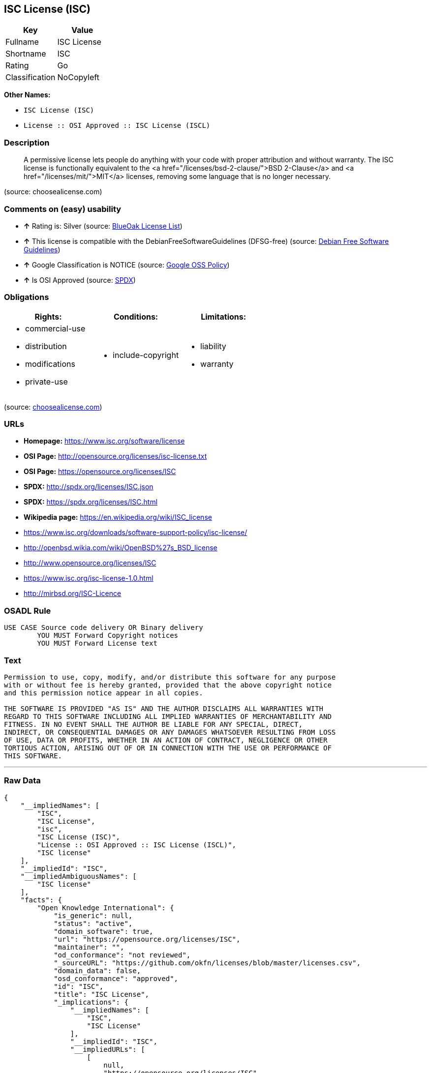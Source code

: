 == ISC License (ISC)

[cols=",",options="header",]
|==========================
|Key |Value
|Fullname |ISC License
|Shortname |ISC
|Rating |Go
|Classification |NoCopyleft
|==========================

*Other Names:*

* `ISC License (ISC)`
* `License :: OSI Approved :: ISC License (ISCL)`

=== Description

_________________________________________________________________________________________________________________________________________________________________________________________________________________________________________________________________________________________________________________
A permissive license lets people do anything with your code with proper
attribution and without warranty. The ISC license is functionally
equivalent to the <a href="/licenses/bsd-2-clause/">BSD 2-Clause</a> and
<a href="/licenses/mit/">MIT</a> licenses, removing some language that
is no longer necessary.
_________________________________________________________________________________________________________________________________________________________________________________________________________________________________________________________________________________________________________________

(source: choosealicense.com)

=== Comments on (easy) usability

* *↑* Rating is: Silver (source: https://blueoakcouncil.org/list[BlueOak
License List])
* *↑* This license is compatible with the DebianFreeSoftwareGuidelines
(DFSG-free) (source: https://wiki.debian.org/DFSGLicenses[Debian Free
Software Guidelines])
* *↑* Google Classification is NOTICE (source:
https://opensource.google.com/docs/thirdparty/licenses/[Google OSS
Policy])
* *↑* Is OSI Approved (source: https://spdx.org/licenses/ISC.html[SPDX])

=== Obligations

[cols=",,",options="header",]
|==================================
|Rights: |Conditions: |Limitations:
a|
* commercial-use
* distribution
* modifications
* private-use

a|
* include-copyright

a|
* liability
* warranty

|==================================

(source:
https://github.com/github/choosealicense.com/blob/gh-pages/_licenses/isc.txt[choosealicense.com])

=== URLs

* *Homepage:* https://www.isc.org/software/license
* *OSI Page:* http://opensource.org/licenses/isc-license.txt
* *OSI Page:* https://opensource.org/licenses/ISC
* *SPDX:* http://spdx.org/licenses/ISC.json
* *SPDX:* https://spdx.org/licenses/ISC.html
* *Wikipedia page:* https://en.wikipedia.org/wiki/ISC_license
* https://www.isc.org/downloads/software-support-policy/isc-license/
* http://openbsd.wikia.com/wiki/OpenBSD%27s_BSD_license
* http://www.opensource.org/licenses/ISC
* https://www.isc.org/isc-license-1.0.html
* http://mirbsd.org/ISC-Licence

=== OSADL Rule

....
USE CASE Source code delivery OR Binary delivery
	YOU MUST Forward Copyright notices
	YOU MUST Forward License text
....

=== Text

....
Permission to use, copy, modify, and/or distribute this software for any purpose
with or without fee is hereby granted, provided that the above copyright notice
and this permission notice appear in all copies.

THE SOFTWARE IS PROVIDED "AS IS" AND THE AUTHOR DISCLAIMS ALL WARRANTIES WITH
REGARD TO THIS SOFTWARE INCLUDING ALL IMPLIED WARRANTIES OF MERCHANTABILITY AND
FITNESS. IN NO EVENT SHALL THE AUTHOR BE LIABLE FOR ANY SPECIAL, DIRECT,
INDIRECT, OR CONSEQUENTIAL DAMAGES OR ANY DAMAGES WHATSOEVER RESULTING FROM LOSS
OF USE, DATA OR PROFITS, WHETHER IN AN ACTION OF CONTRACT, NEGLIGENCE OR OTHER
TORTIOUS ACTION, ARISING OUT OF OR IN CONNECTION WITH THE USE OR PERFORMANCE OF
THIS SOFTWARE.
....

'''''

=== Raw Data

....
{
    "__impliedNames": [
        "ISC",
        "ISC License",
        "isc",
        "ISC License (ISC)",
        "License :: OSI Approved :: ISC License (ISCL)",
        "ISC license"
    ],
    "__impliedId": "ISC",
    "__impliedAmbiguousNames": [
        "ISC license"
    ],
    "facts": {
        "Open Knowledge International": {
            "is_generic": null,
            "status": "active",
            "domain_software": true,
            "url": "https://opensource.org/licenses/ISC",
            "maintainer": "",
            "od_conformance": "not reviewed",
            "_sourceURL": "https://github.com/okfn/licenses/blob/master/licenses.csv",
            "domain_data": false,
            "osd_conformance": "approved",
            "id": "ISC",
            "title": "ISC License",
            "_implications": {
                "__impliedNames": [
                    "ISC",
                    "ISC License"
                ],
                "__impliedId": "ISC",
                "__impliedURLs": [
                    [
                        null,
                        "https://opensource.org/licenses/ISC"
                    ]
                ]
            },
            "domain_content": false
        },
        "LicenseName": {
            "implications": {
                "__impliedNames": [
                    "ISC",
                    "ISC",
                    "ISC License",
                    "isc",
                    "ISC License (ISC)",
                    "License :: OSI Approved :: ISC License (ISCL)",
                    "ISC license"
                ],
                "__impliedId": "ISC"
            },
            "shortname": "ISC",
            "otherNames": [
                "ISC",
                "ISC License",
                "isc",
                "ISC License (ISC)",
                "License :: OSI Approved :: ISC License (ISCL)",
                "ISC license"
            ]
        },
        "SPDX": {
            "isSPDXLicenseDeprecated": false,
            "spdxFullName": "ISC License",
            "spdxDetailsURL": "http://spdx.org/licenses/ISC.json",
            "_sourceURL": "https://spdx.org/licenses/ISC.html",
            "spdxLicIsOSIApproved": true,
            "spdxSeeAlso": [
                "https://www.isc.org/downloads/software-support-policy/isc-license/",
                "https://opensource.org/licenses/ISC"
            ],
            "_implications": {
                "__impliedNames": [
                    "ISC",
                    "ISC License"
                ],
                "__impliedId": "ISC",
                "__impliedJudgement": [
                    [
                        "SPDX",
                        {
                            "tag": "PositiveJudgement",
                            "contents": "Is OSI Approved"
                        }
                    ]
                ],
                "__impliedURLs": [
                    [
                        "SPDX",
                        "http://spdx.org/licenses/ISC.json"
                    ],
                    [
                        null,
                        "https://www.isc.org/downloads/software-support-policy/isc-license/"
                    ],
                    [
                        null,
                        "https://opensource.org/licenses/ISC"
                    ]
                ]
            },
            "spdxLicenseId": "ISC"
        },
        "OSADL License Checklist": {
            "_sourceURL": "https://www.osadl.org/fileadmin/checklists/unreflicenses/ISC.txt",
            "spdxId": "ISC",
            "osadlRule": "USE CASE Source code delivery OR Binary delivery\r\n\tYOU MUST Forward Copyright notices\n\tYOU MUST Forward License text\n",
            "_implications": {
                "__impliedNames": [
                    "ISC"
                ]
            }
        },
        "Scancode": {
            "otherUrls": [
                "http://openbsd.wikia.com/wiki/OpenBSD%27s_BSD_license",
                "http://www.isc.org/software/license",
                "http://www.opensource.org/licenses/ISC",
                "https://opensource.org/licenses/ISC",
                "https://www.isc.org/downloads/software-support-policy/isc-license/",
                "https://www.isc.org/isc-license-1.0.html"
            ],
            "homepageUrl": "https://www.isc.org/software/license",
            "shortName": "ISC License",
            "textUrls": null,
            "text": "Permission to use, copy, modify, and/or distribute this software for any purpose\nwith or without fee is hereby granted, provided that the above copyright notice\nand this permission notice appear in all copies.\n\nTHE SOFTWARE IS PROVIDED \"AS IS\" AND THE AUTHOR DISCLAIMS ALL WARRANTIES WITH\nREGARD TO THIS SOFTWARE INCLUDING ALL IMPLIED WARRANTIES OF MERCHANTABILITY AND\nFITNESS. IN NO EVENT SHALL THE AUTHOR BE LIABLE FOR ANY SPECIAL, DIRECT,\nINDIRECT, OR CONSEQUENTIAL DAMAGES OR ANY DAMAGES WHATSOEVER RESULTING FROM LOSS\nOF USE, DATA OR PROFITS, WHETHER IN AN ACTION OF CONTRACT, NEGLIGENCE OR OTHER\nTORTIOUS ACTION, ARISING OUT OF OR IN CONNECTION WITH THE USE OR PERFORMANCE OF\nTHIS SOFTWARE.\n",
            "category": "Permissive",
            "osiUrl": "http://opensource.org/licenses/isc-license.txt",
            "owner": "ISC - Internet Systems Consortium",
            "_sourceURL": "https://github.com/nexB/scancode-toolkit/blob/develop/src/licensedcode/data/licenses/isc.yml",
            "key": "isc",
            "name": "ISC License",
            "spdxId": "ISC",
            "_implications": {
                "__impliedNames": [
                    "isc",
                    "ISC License",
                    "ISC"
                ],
                "__impliedId": "ISC",
                "__impliedCopyleft": [
                    [
                        "Scancode",
                        "NoCopyleft"
                    ]
                ],
                "__calculatedCopyleft": "NoCopyleft",
                "__impliedText": "Permission to use, copy, modify, and/or distribute this software for any purpose\nwith or without fee is hereby granted, provided that the above copyright notice\nand this permission notice appear in all copies.\n\nTHE SOFTWARE IS PROVIDED \"AS IS\" AND THE AUTHOR DISCLAIMS ALL WARRANTIES WITH\nREGARD TO THIS SOFTWARE INCLUDING ALL IMPLIED WARRANTIES OF MERCHANTABILITY AND\nFITNESS. IN NO EVENT SHALL THE AUTHOR BE LIABLE FOR ANY SPECIAL, DIRECT,\nINDIRECT, OR CONSEQUENTIAL DAMAGES OR ANY DAMAGES WHATSOEVER RESULTING FROM LOSS\nOF USE, DATA OR PROFITS, WHETHER IN AN ACTION OF CONTRACT, NEGLIGENCE OR OTHER\nTORTIOUS ACTION, ARISING OUT OF OR IN CONNECTION WITH THE USE OR PERFORMANCE OF\nTHIS SOFTWARE.\n",
                "__impliedURLs": [
                    [
                        "Homepage",
                        "https://www.isc.org/software/license"
                    ],
                    [
                        "OSI Page",
                        "http://opensource.org/licenses/isc-license.txt"
                    ],
                    [
                        null,
                        "http://openbsd.wikia.com/wiki/OpenBSD%27s_BSD_license"
                    ],
                    [
                        null,
                        "http://www.isc.org/software/license"
                    ],
                    [
                        null,
                        "http://www.opensource.org/licenses/ISC"
                    ],
                    [
                        null,
                        "https://opensource.org/licenses/ISC"
                    ],
                    [
                        null,
                        "https://www.isc.org/downloads/software-support-policy/isc-license/"
                    ],
                    [
                        null,
                        "https://www.isc.org/isc-license-1.0.html"
                    ]
                ]
            }
        },
        "OpenChainPolicyTemplate": {
            "isSaaSDeemed": "no",
            "licenseType": "permissive",
            "freedomOrDeath": "no",
            "typeCopyleft": "no",
            "_sourceURL": "https://github.com/OpenChain-Project/curriculum/raw/ddf1e879341adbd9b297cd67c5d5c16b2076540b/policy-template/Open%20Source%20Policy%20Template%20for%20OpenChain%20Specification%201.2.ods",
            "name": "ISC License",
            "commercialUse": true,
            "spdxId": "ISC",
            "_implications": {
                "__impliedNames": [
                    "ISC"
                ]
            }
        },
        "Debian Free Software Guidelines": {
            "LicenseName": "ISC license",
            "State": "DFSGCompatible",
            "_sourceURL": "https://wiki.debian.org/DFSGLicenses",
            "_implications": {
                "__impliedNames": [
                    "ISC"
                ],
                "__impliedAmbiguousNames": [
                    "ISC license"
                ],
                "__impliedJudgement": [
                    [
                        "Debian Free Software Guidelines",
                        {
                            "tag": "PositiveJudgement",
                            "contents": "This license is compatible with the DebianFreeSoftwareGuidelines (DFSG-free)"
                        }
                    ]
                ]
            },
            "Comment": null,
            "LicenseId": "ISC"
        },
        "BlueOak License List": {
            "BlueOakRating": "Silver",
            "url": "https://spdx.org/licenses/ISC.html",
            "isPermissive": true,
            "_sourceURL": "https://blueoakcouncil.org/list",
            "name": "ISC License",
            "id": "ISC",
            "_implications": {
                "__impliedNames": [
                    "ISC"
                ],
                "__impliedJudgement": [
                    [
                        "BlueOak License List",
                        {
                            "tag": "PositiveJudgement",
                            "contents": "Rating is: Silver"
                        }
                    ]
                ],
                "__impliedCopyleft": [
                    [
                        "BlueOak License List",
                        "NoCopyleft"
                    ]
                ],
                "__calculatedCopyleft": "NoCopyleft",
                "__impliedURLs": [
                    [
                        "SPDX",
                        "https://spdx.org/licenses/ISC.html"
                    ]
                ]
            }
        },
        "ifrOSS": {
            "ifrKind": "IfrNoCopyleft",
            "ifrURL": "http://mirbsd.org/ISC-Licence",
            "_sourceURL": "https://ifross.github.io/ifrOSS/Lizenzcenter",
            "ifrName": "ISC License",
            "ifrId": null,
            "_implications": {
                "__impliedNames": [
                    "ISC License"
                ],
                "__impliedURLs": [
                    [
                        null,
                        "http://mirbsd.org/ISC-Licence"
                    ]
                ]
            }
        },
        "OpenSourceInitiative": {
            "text": [
                {
                    "url": "https://opensource.org/licenses/ISC",
                    "title": "HTML",
                    "media_type": "text/html"
                }
            ],
            "identifiers": [
                {
                    "identifier": "ISC",
                    "scheme": "DEP5"
                },
                {
                    "identifier": "ISC",
                    "scheme": "SPDX"
                },
                {
                    "identifier": "License :: OSI Approved :: ISC License (ISCL)",
                    "scheme": "Trove"
                }
            ],
            "superseded_by": null,
            "_sourceURL": "https://opensource.org/licenses/",
            "name": "ISC License (ISC)",
            "other_names": [],
            "keywords": [
                "osi-approved"
            ],
            "id": "ISC",
            "links": [
                {
                    "note": "OSI Page",
                    "url": "https://opensource.org/licenses/ISC"
                },
                {
                    "note": "Wikipedia page",
                    "url": "https://en.wikipedia.org/wiki/ISC_license"
                }
            ],
            "_implications": {
                "__impliedNames": [
                    "ISC",
                    "ISC License (ISC)",
                    "ISC",
                    "ISC",
                    "License :: OSI Approved :: ISC License (ISCL)"
                ],
                "__impliedURLs": [
                    [
                        "OSI Page",
                        "https://opensource.org/licenses/ISC"
                    ],
                    [
                        "Wikipedia page",
                        "https://en.wikipedia.org/wiki/ISC_license"
                    ]
                ]
            }
        },
        "Wikipedia": {
            "Distribution": {
                "value": "Permissive",
                "description": "distribution of the code to third parties"
            },
            "Linking": {
                "value": "Permissive",
                "description": "linking of the licensed code with code licensed under a different license (e.g. when the code is provided as a library)"
            },
            "Publication date": "June 2003",
            "_sourceURL": "https://en.wikipedia.org/wiki/Comparison_of_free_and_open-source_software_licenses",
            "Koordinaten": {
                "name": "ISC license",
                "version": null,
                "spdxId": "ISC"
            },
            "_implications": {
                "__impliedNames": [
                    "ISC",
                    "ISC license"
                ]
            },
            "Modification": {
                "value": "Permissive",
                "description": "modification of the code by a licensee"
            }
        },
        "finos-osr/OSLC-handbook": {
            "terms": [
                {
                    "termUseCases": [
                        "UB",
                        "MB",
                        "US",
                        "MS"
                    ],
                    "termSeeAlso": null,
                    "termDescription": "Provide copy of license",
                    "termComplianceNotes": "This information must appear \"in all copies\"",
                    "termType": "condition"
                },
                {
                    "termUseCases": [
                        "UB",
                        "MB",
                        "US",
                        "MS"
                    ],
                    "termSeeAlso": null,
                    "termDescription": "Provide copyright notice",
                    "termComplianceNotes": "This information must appear \"in all copies\"",
                    "termType": "condition"
                }
            ],
            "_sourceURL": "https://github.com/finos-osr/OSLC-handbook/blob/master/src/ISC.yaml",
            "name": "ISC License",
            "nameFromFilename": "ISC",
            "notes": null,
            "_implications": {
                "__impliedNames": [
                    "ISC License",
                    "ISC"
                ]
            },
            "licenseId": [
                "ISC"
            ]
        },
        "choosealicense.com": {
            "limitations": [
                "liability",
                "warranty"
            ],
            "_sourceURL": "https://github.com/github/choosealicense.com/blob/gh-pages/_licenses/isc.txt",
            "content": "---\ntitle: ISC License\nspdx-id: ISC\n\ndescription: A permissive license lets people do anything with your code with proper attribution and without warranty. The ISC license is functionally equivalent to the <a href=\"/licenses/bsd-2-clause/\">BSD 2-Clause</a> and <a href=\"/licenses/mit/\">MIT</a> licenses, removing some language that is no longer necessary.\n\nhow: Create a text file (typically named LICENSE or LICENSE.txt) in the root of your source code and copy the text of the license into the file. Replace [year] with the current year and [fullname] with the name (or names) of the copyright holders.\n\nusing:\n  - Helix: https://github.com/tildeio/helix/blob/master/LICENSE\n  - Node.js semver: https://github.com/npm/node-semver/blob/master/LICENSE\n  - OpenStreetMap iD: https://github.com/openstreetmap/iD/blob/master/LICENSE.md\n\npermissions:\n  - commercial-use\n  - distribution\n  - modifications\n  - private-use\n\nconditions:\n  - include-copyright\n\nlimitations:\n  - liability\n  - warranty\n\n---\n\nISC License\n\nCopyright (c) [year], [fullname]\n\nPermission to use, copy, modify, and/or distribute this software for any\npurpose with or without fee is hereby granted, provided that the above\ncopyright notice and this permission notice appear in all copies.\n\nTHE SOFTWARE IS PROVIDED \"AS IS\" AND THE AUTHOR DISCLAIMS ALL WARRANTIES\nWITH REGARD TO THIS SOFTWARE INCLUDING ALL IMPLIED WARRANTIES OF\nMERCHANTABILITY AND FITNESS. IN NO EVENT SHALL THE AUTHOR BE LIABLE FOR\nANY SPECIAL, DIRECT, INDIRECT, OR CONSEQUENTIAL DAMAGES OR ANY DAMAGES\nWHATSOEVER RESULTING FROM LOSS OF USE, DATA OR PROFITS, WHETHER IN AN\nACTION OF CONTRACT, NEGLIGENCE OR OTHER TORTIOUS ACTION, ARISING OUT OF\nOR IN CONNECTION WITH THE USE OR PERFORMANCE OF THIS SOFTWARE.\n",
            "name": "isc",
            "hidden": null,
            "spdxId": "ISC",
            "conditions": [
                "include-copyright"
            ],
            "permissions": [
                "commercial-use",
                "distribution",
                "modifications",
                "private-use"
            ],
            "featured": null,
            "nickname": null,
            "how": "Create a text file (typically named LICENSE or LICENSE.txt) in the root of your source code and copy the text of the license into the file. Replace [year] with the current year and [fullname] with the name (or names) of the copyright holders.",
            "title": "ISC License",
            "_implications": {
                "__impliedNames": [
                    "isc",
                    "ISC"
                ],
                "__obligations": {
                    "limitations": [
                        {
                            "tag": "ImpliedLimitation",
                            "contents": "liability"
                        },
                        {
                            "tag": "ImpliedLimitation",
                            "contents": "warranty"
                        }
                    ],
                    "rights": [
                        {
                            "tag": "ImpliedRight",
                            "contents": "commercial-use"
                        },
                        {
                            "tag": "ImpliedRight",
                            "contents": "distribution"
                        },
                        {
                            "tag": "ImpliedRight",
                            "contents": "modifications"
                        },
                        {
                            "tag": "ImpliedRight",
                            "contents": "private-use"
                        }
                    ],
                    "conditions": [
                        {
                            "tag": "ImpliedCondition",
                            "contents": "include-copyright"
                        }
                    ]
                }
            },
            "description": "A permissive license lets people do anything with your code with proper attribution and without warranty. The ISC license is functionally equivalent to the <a href=\"/licenses/bsd-2-clause/\">BSD 2-Clause</a> and <a href=\"/licenses/mit/\">MIT</a> licenses, removing some language that is no longer necessary."
        },
        "Google OSS Policy": {
            "rating": "NOTICE",
            "_sourceURL": "https://opensource.google.com/docs/thirdparty/licenses/",
            "id": "ISC",
            "_implications": {
                "__impliedNames": [
                    "ISC"
                ],
                "__impliedJudgement": [
                    [
                        "Google OSS Policy",
                        {
                            "tag": "PositiveJudgement",
                            "contents": "Google Classification is NOTICE"
                        }
                    ]
                ],
                "__impliedCopyleft": [
                    [
                        "Google OSS Policy",
                        "NoCopyleft"
                    ]
                ],
                "__calculatedCopyleft": "NoCopyleft"
            }
        }
    },
    "__impliedJudgement": [
        [
            "BlueOak License List",
            {
                "tag": "PositiveJudgement",
                "contents": "Rating is: Silver"
            }
        ],
        [
            "Debian Free Software Guidelines",
            {
                "tag": "PositiveJudgement",
                "contents": "This license is compatible with the DebianFreeSoftwareGuidelines (DFSG-free)"
            }
        ],
        [
            "Google OSS Policy",
            {
                "tag": "PositiveJudgement",
                "contents": "Google Classification is NOTICE"
            }
        ],
        [
            "SPDX",
            {
                "tag": "PositiveJudgement",
                "contents": "Is OSI Approved"
            }
        ]
    ],
    "__impliedCopyleft": [
        [
            "BlueOak License List",
            "NoCopyleft"
        ],
        [
            "Google OSS Policy",
            "NoCopyleft"
        ],
        [
            "Scancode",
            "NoCopyleft"
        ]
    ],
    "__calculatedCopyleft": "NoCopyleft",
    "__obligations": {
        "limitations": [
            {
                "tag": "ImpliedLimitation",
                "contents": "liability"
            },
            {
                "tag": "ImpliedLimitation",
                "contents": "warranty"
            }
        ],
        "rights": [
            {
                "tag": "ImpliedRight",
                "contents": "commercial-use"
            },
            {
                "tag": "ImpliedRight",
                "contents": "distribution"
            },
            {
                "tag": "ImpliedRight",
                "contents": "modifications"
            },
            {
                "tag": "ImpliedRight",
                "contents": "private-use"
            }
        ],
        "conditions": [
            {
                "tag": "ImpliedCondition",
                "contents": "include-copyright"
            }
        ]
    },
    "__impliedText": "Permission to use, copy, modify, and/or distribute this software for any purpose\nwith or without fee is hereby granted, provided that the above copyright notice\nand this permission notice appear in all copies.\n\nTHE SOFTWARE IS PROVIDED \"AS IS\" AND THE AUTHOR DISCLAIMS ALL WARRANTIES WITH\nREGARD TO THIS SOFTWARE INCLUDING ALL IMPLIED WARRANTIES OF MERCHANTABILITY AND\nFITNESS. IN NO EVENT SHALL THE AUTHOR BE LIABLE FOR ANY SPECIAL, DIRECT,\nINDIRECT, OR CONSEQUENTIAL DAMAGES OR ANY DAMAGES WHATSOEVER RESULTING FROM LOSS\nOF USE, DATA OR PROFITS, WHETHER IN AN ACTION OF CONTRACT, NEGLIGENCE OR OTHER\nTORTIOUS ACTION, ARISING OUT OF OR IN CONNECTION WITH THE USE OR PERFORMANCE OF\nTHIS SOFTWARE.\n",
    "__impliedURLs": [
        [
            "SPDX",
            "http://spdx.org/licenses/ISC.json"
        ],
        [
            null,
            "https://www.isc.org/downloads/software-support-policy/isc-license/"
        ],
        [
            null,
            "https://opensource.org/licenses/ISC"
        ],
        [
            "SPDX",
            "https://spdx.org/licenses/ISC.html"
        ],
        [
            "Homepage",
            "https://www.isc.org/software/license"
        ],
        [
            "OSI Page",
            "http://opensource.org/licenses/isc-license.txt"
        ],
        [
            null,
            "http://openbsd.wikia.com/wiki/OpenBSD%27s_BSD_license"
        ],
        [
            null,
            "http://www.isc.org/software/license"
        ],
        [
            null,
            "http://www.opensource.org/licenses/ISC"
        ],
        [
            null,
            "https://www.isc.org/isc-license-1.0.html"
        ],
        [
            "OSI Page",
            "https://opensource.org/licenses/ISC"
        ],
        [
            "Wikipedia page",
            "https://en.wikipedia.org/wiki/ISC_license"
        ],
        [
            null,
            "http://mirbsd.org/ISC-Licence"
        ]
    ]
}
....